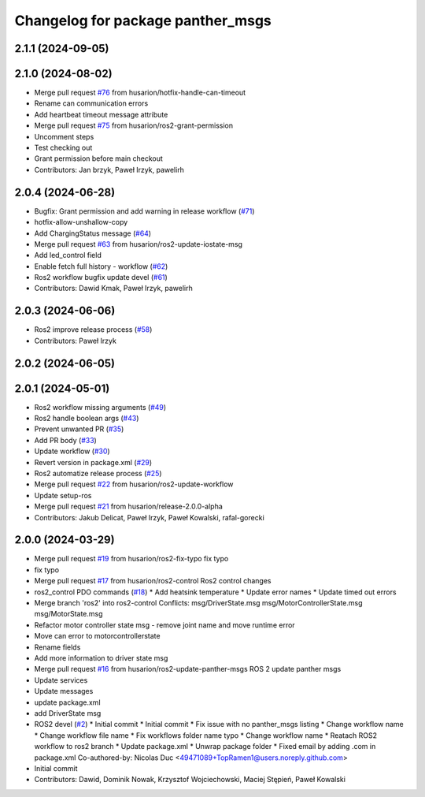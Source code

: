 ^^^^^^^^^^^^^^^^^^^^^^^^^^^^^^^^^^
Changelog for package panther_msgs
^^^^^^^^^^^^^^^^^^^^^^^^^^^^^^^^^^

2.1.1 (2024-09-05)
------------------

2.1.0 (2024-08-02)
------------------
* Merge pull request `#76 <https://github.com/husarion/panther_msgs/issues/76>`_ from husarion/hotfix-handle-can-timeout
* Rename can communication errors
* Add heartbeat timeout message attribute
* Merge pull request `#75 <https://github.com/husarion/panther_msgs/issues/75>`_ from husarion/ros2-grant-permission
* Uncomment steps
* Test checking out
* Grant permission before main checkout
* Contributors: Jan brzyk, Paweł Irzyk, pawelirh

2.0.4 (2024-06-28)
------------------
* Bugfix: Grant permission and add warning in release workflow (`#71 <https://github.com/husarion/panther_msgs/issues/71>`_)
* hotfix-allow-unshallow-copy
* Add ChargingStatus message (`#64 <https://github.com/husarion/panther_msgs/issues/64>`_)
* Merge pull request `#63 <https://github.com/husarion/panther_msgs/issues/63>`_ from husarion/ros2-update-iostate-msg
* Add led_control field
* Enable fetch full history - workflow (`#62 <https://github.com/husarion/panther_msgs/issues/62>`_)
* Ros2 workflow bugfix update devel (`#61 <https://github.com/husarion/panther_msgs/issues/61>`_)
* Contributors: Dawid Kmak, Paweł Irzyk, pawelirh

2.0.3 (2024-06-06)
------------------
* Ros2 improve release process (`#58 <https://github.com/husarion/panther_msgs/issues/58>`_)
* Contributors: Paweł Irzyk

2.0.2 (2024-06-05)
------------------

2.0.1 (2024-05-01)
------------------
* Ros2 workflow missing arguments (`#49 <https://github.com/husarion/panther_msgs/issues/49>`_)
* Ros2 handle boolean args (`#43 <https://github.com/husarion/panther_msgs/issues/43>`_)
* Prevent unwanted PR (`#35 <https://github.com/husarion/panther_msgs/issues/35>`_)
* Add PR body (`#33 <https://github.com/husarion/panther_msgs/issues/33>`_)
* Update workflow (`#30 <https://github.com/husarion/panther_msgs/issues/30>`_)
* Revert version in package.xml (`#29 <https://github.com/husarion/panther_msgs/issues/29>`_)
* Ros2 automatize release process (`#25 <https://github.com/husarion/panther_msgs/issues/25>`_)
* Merge pull request `#22 <https://github.com/husarion/panther_msgs/issues/22>`_ from husarion/ros2-update-workflow
* Update setup-ros
* Merge pull request `#21 <https://github.com/husarion/panther_msgs/issues/21>`_ from husarion/release-2.0.0-alpha
* Contributors: Jakub Delicat, Paweł Irzyk, Paweł Kowalski, rafal-gorecki

2.0.0 (2024-03-29)
------------------
* Merge pull request `#19 <https://github.com/husarion/panther_msgs/issues/19>`_ from husarion/ros2-fix-typo
  fix typo
* fix typo
* Merge pull request `#17 <https://github.com/husarion/panther_msgs/issues/17>`_ from husarion/ros2-control
  Ros2 control changes
* ros2_control PDO commands (`#18 <https://github.com/husarion/panther_msgs/issues/18>`_)
  * Add heatsink temperature
  * Update error names
  * Update timed out errors
* Merge branch 'ros2' into ros2-control
  Conflicts:
  msg/DriverState.msg
  msg/MotorControllerState.msg
  msg/MotorState.msg
* Refactor motor controller state msg - remove joint name and move runtime error
* Move can error to motorcontrollerstate
* Rename fields
* Add more information to driver state msg
* Merge pull request `#16 <https://github.com/husarion/panther_msgs/issues/16>`_ from husarion/ros2-update-panther-msgs
  ROS 2 update panther msgs
* Update services
* Update messages
* update package.xml
* add DriverState msg
* ROS2 devel (`#2 <https://github.com/husarion/panther_msgs/issues/2>`_)
  * Initial commit
  * Initial commit
  * Fix issue with no panther_msgs listing
  * Change workflow name
  * Change workflow file name
  * Fix workflows folder name typo
  * Change workflow name
  * Reatach ROS2 workflow to ros2 branch
  * Update package.xml
  * Unwrap package folder
  * Fixed email by adding .com in package.xml
  Co-authored-by: Nicolas Duc <49471089+TopRamen1@users.noreply.github.com>
* Initial commit
* Contributors: Dawid, Dominik Nowak, Krzysztof Wojciechowski, Maciej Stępień, Paweł Kowalski
